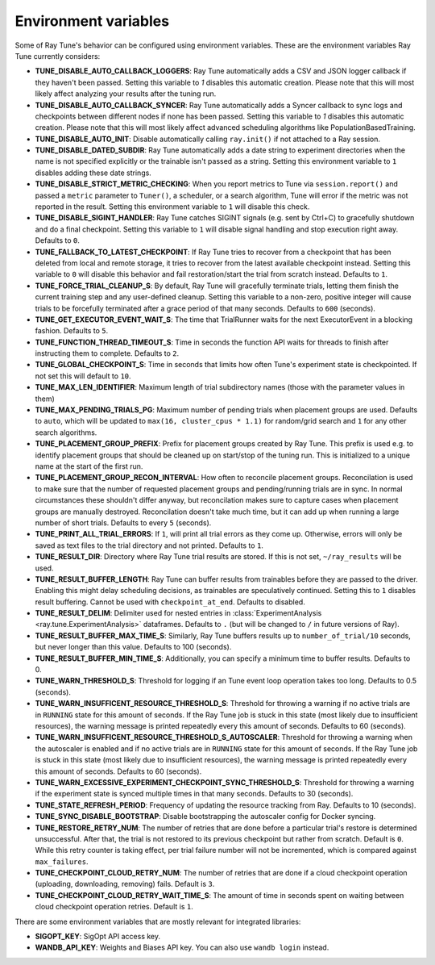 
.. _tune-env-vars:

Environment variables
---------------------
Some of Ray Tune's behavior can be configured using environment variables.
These are the environment variables Ray Tune currently considers:

* **TUNE_DISABLE_AUTO_CALLBACK_LOGGERS**: Ray Tune automatically adds a CSV and
  JSON logger callback if they haven't been passed. Setting this variable to
  `1` disables this automatic creation. Please note that this will most likely
  affect analyzing your results after the tuning run.
* **TUNE_DISABLE_AUTO_CALLBACK_SYNCER**: Ray Tune automatically adds a
  Syncer callback to sync logs and checkpoints between different nodes if none
  has been passed. Setting this variable to `1` disables this automatic creation.
  Please note that this will most likely affect advanced scheduling algorithms
  like PopulationBasedTraining.
* **TUNE_DISABLE_AUTO_INIT**: Disable automatically calling ``ray.init()`` if
  not attached to a Ray session.
* **TUNE_DISABLE_DATED_SUBDIR**: Ray Tune automatically adds a date string to experiment
  directories when the name is not specified explicitly or the trainable isn't passed
  as a string. Setting this environment variable to ``1`` disables adding these date strings.
* **TUNE_DISABLE_STRICT_METRIC_CHECKING**: When you report metrics to Tune via
  ``session.report()`` and passed a ``metric`` parameter to ``Tuner()``, a scheduler,
  or a search algorithm, Tune will error
  if the metric was not reported in the result. Setting this environment variable
  to ``1`` will disable this check.
* **TUNE_DISABLE_SIGINT_HANDLER**: Ray Tune catches SIGINT signals (e.g. sent by
  Ctrl+C) to gracefully shutdown and do a final checkpoint. Setting this variable
  to ``1`` will disable signal handling and stop execution right away. Defaults to
  ``0``.
* **TUNE_FALLBACK_TO_LATEST_CHECKPOINT**: If Ray Tune tries to recover from a checkpoint
  that has been deleted from local and remote storage, it tries to recover from the
  latest available checkpoint instead. Setting this variable to ``0`` will disable this
  behavior and fail restoration/start the trial from scratch instead. Defaults to ``1``.
* **TUNE_FORCE_TRIAL_CLEANUP_S**: By default, Ray Tune will gracefully terminate trials,
  letting them finish the current training step and any user-defined cleanup.
  Setting this variable to a non-zero, positive integer will cause trials to be forcefully
  terminated after a grace period of that many seconds. Defaults to ``600`` (seconds).
* **TUNE_GET_EXECUTOR_EVENT_WAIT_S**: The time that TrialRunner waits for the
  next ExecutorEvent in a blocking fashion. Defaults to ``5``.
* **TUNE_FUNCTION_THREAD_TIMEOUT_S**: Time in seconds the function API waits
  for threads to finish after instructing them to complete. Defaults to ``2``.
* **TUNE_GLOBAL_CHECKPOINT_S**: Time in seconds that limits how often Tune's
  experiment state is checkpointed. If not set this will default to ``10``.
* **TUNE_MAX_LEN_IDENTIFIER**: Maximum length of trial subdirectory names (those
  with the parameter values in them)
* **TUNE_MAX_PENDING_TRIALS_PG**: Maximum number of pending trials when placement groups are used. Defaults
  to ``auto``, which will be updated to ``max(16, cluster_cpus * 1.1)`` for random/grid search and ``1``
  for any other search algorithms.
* **TUNE_PLACEMENT_GROUP_PREFIX**: Prefix for placement groups created by Ray Tune. This prefix is used
  e.g. to identify placement groups that should be cleaned up on start/stop of the tuning run. This is
  initialized to a unique name at the start of the first run.
* **TUNE_PLACEMENT_GROUP_RECON_INTERVAL**: How often to reconcile placement groups. Reconcilation is
  used to make sure that the number of requested placement groups and pending/running trials are in sync.
  In normal circumstances these shouldn't differ anyway, but reconcilation makes sure to capture cases when
  placement groups are manually destroyed. Reconcilation doesn't take much time, but it can add up when
  running a large number of short trials. Defaults to every ``5`` (seconds).
* **TUNE_PRINT_ALL_TRIAL_ERRORS**: If ``1``, will print all trial errors as they come up. Otherwise, errors
  will only be saved as text files to the trial directory and not printed. Defaults to ``1``.
* **TUNE_RESULT_DIR**: Directory where Ray Tune trial results are stored. If this
  is not set, ``~/ray_results`` will be used.
* **TUNE_RESULT_BUFFER_LENGTH**: Ray Tune can buffer results from trainables before they are passed
  to the driver. Enabling this might delay scheduling decisions, as trainables are speculatively
  continued. Setting this to ``1`` disables result buffering. Cannot be used with ``checkpoint_at_end``.
  Defaults to disabled.
* **TUNE_RESULT_DELIM**: Delimiter used for nested entries in
  :class:`ExperimentAnalysis <ray.tune.ExperimentAnalysis>` dataframes. Defaults to ``.`` (but will be
  changed to ``/`` in future versions of Ray).
* **TUNE_RESULT_BUFFER_MAX_TIME_S**: Similarly, Ray Tune buffers results up to ``number_of_trial/10`` seconds,
  but never longer than this value. Defaults to 100 (seconds).
* **TUNE_RESULT_BUFFER_MIN_TIME_S**: Additionally, you can specify a minimum time to buffer results. Defaults to 0.
* **TUNE_WARN_THRESHOLD_S**: Threshold for logging if an Tune event loop operation takes too long. Defaults to 0.5 (seconds).
* **TUNE_WARN_INSUFFICENT_RESOURCE_THRESHOLD_S**: Threshold for throwing a warning if no active trials are in ``RUNNING`` state
  for this amount of seconds. If the Ray Tune job is stuck in this state (most likely due to insufficient resources),
  the warning message is printed repeatedly every this amount of seconds. Defaults to 60 (seconds).
* **TUNE_WARN_INSUFFICENT_RESOURCE_THRESHOLD_S_AUTOSCALER**: Threshold for throwing a warning when the autoscaler is enabled and
  if no active trials are in ``RUNNING`` state for this amount of seconds.
  If the Ray Tune job is stuck in this state (most likely due to insufficient resources), the warning message is printed
  repeatedly every this amount of seconds. Defaults to 60 (seconds).
* **TUNE_WARN_EXCESSIVE_EXPERIMENT_CHECKPOINT_SYNC_THRESHOLD_S**: Threshold for throwing a warning if the experiment state is synced
  multiple times in that many seconds. Defaults to 30 (seconds).
* **TUNE_STATE_REFRESH_PERIOD**: Frequency of updating the resource tracking from Ray. Defaults to 10 (seconds).
* **TUNE_SYNC_DISABLE_BOOTSTRAP**: Disable bootstrapping the autoscaler config for Docker syncing.
* **TUNE_RESTORE_RETRY_NUM**: The number of retries that are done before a particular trial's restore is determined
  unsuccessful. After that, the trial is not restored to its previous checkpoint but rather from scratch.
  Default is ``0``. While this retry counter is taking effect, per trial failure number will not be incremented, which
  is compared against ``max_failures``.
* **TUNE_CHECKPOINT_CLOUD_RETRY_NUM**: The number of retries that are done if a cloud checkpoint operation (uploading, downloading, removing)
  fails. Default is ``3``.
* **TUNE_CHECKPOINT_CLOUD_RETRY_WAIT_TIME_S**: The amount of time in seconds spent on waiting between cloud checkpoint operation retries. Default is
  ``1``.

There are some environment variables that are mostly relevant for integrated libraries:

* **SIGOPT_KEY**: SigOpt API access key.
* **WANDB_API_KEY**: Weights and Biases API key. You can also use ``wandb login``
  instead.
